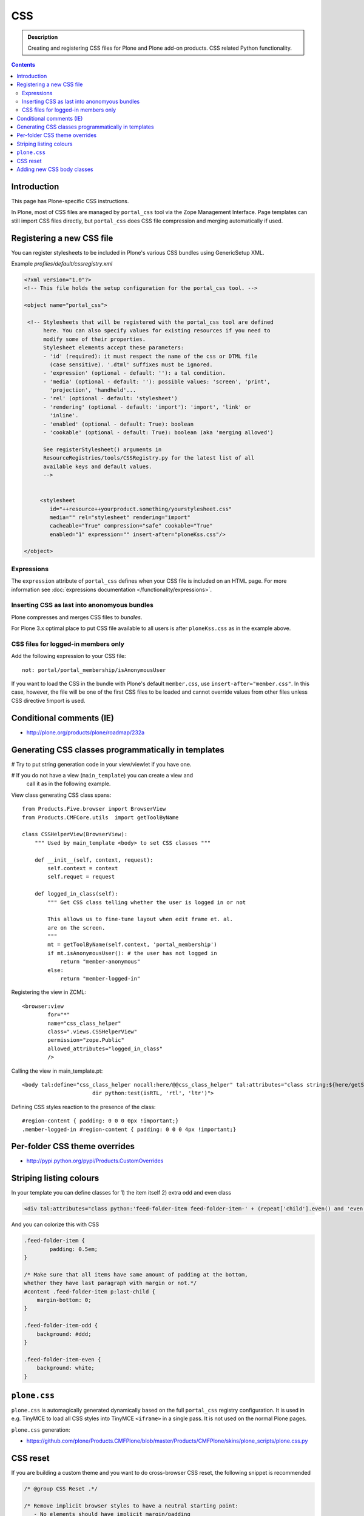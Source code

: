 ====
CSS
====

.. admonition:: Description

    Creating and registering CSS files for Plone and Plone add-on products.
    CSS related Python functionality.

.. contents::

Introduction
==============

This page has Plone-specific CSS instructions.

In Plone, most of CSS files are managed by ``portal_css`` tool via the Zope
Management Interface.  Page templates can still import CSS files directly,
but ``portal_css`` does CSS file compression and merging automatically if
used.

Registering a new CSS file
==========================

You can register stylesheets to be included in Plone's various CSS bundles
using GenericSetup XML.

Example *profiles/default/cssregistry.xml*

.. code-block:: xml

    <?xml version="1.0"?>
    <!-- This file holds the setup configuration for the portal_css tool. -->

    <object name="portal_css">

     <!-- Stylesheets that will be registered with the portal_css tool are defined
          here. You can also specify values for existing resources if you need to
          modify some of their properties.
          Stylesheet elements accept these parameters:
          - 'id' (required): it must respect the name of the css or DTML file
            (case sensitive). '.dtml' suffixes must be ignored.
          - 'expression' (optional - default: ''): a tal condition.
          - 'media' (optional - default: ''): possible values: 'screen', 'print',
            'projection', 'handheld'...
          - 'rel' (optional - default: 'stylesheet')
          - 'rendering' (optional - default: 'import'): 'import', 'link' or
            'inline'.
          - 'enabled' (optional - default: True): boolean
          - 'cookable' (optional - default: True): boolean (aka 'merging allowed')

          See registerStylesheet() arguments in
          ResourceRegistries/tools/CSSRegistry.py for the latest list of all
          available keys and default values.
          -->


         <stylesheet
            id="++resource++yourproduct.something/yourstylesheet.css"
            media="" rel="stylesheet" rendering="import"
            cacheable="True" compression="safe" cookable="True"
            enabled="1" expression="" insert-after="ploneKss.css"/>

    </object>

Expressions
-----------

The ``expression`` attribute of ``portal_css`` defines when your CSS file is
included on an HTML page.  For more information see
:doc:`expressions documentation </functionality/expressions>`.

Inserting CSS as last into anonomyous bundles
---------------------------------------------

Plone compresses and merges CSS files to *bundles*.

For Plone 3.x optimal place to put CSS file available to all users is after
``ploneKss.css`` as in the example above.

CSS files for logged-in members only
--------------------------------------

Add the following expression to your CSS file::

    not: portal/portal_membership/isAnonymousUser

If you want to load the CSS in the bundle with Plone's default
``member.css``, use ``insert-after="member.css"``. In this case, however,
the file will be one of the first CSS files to be loaded and cannot override
values from other files unless CSS directive !import is used.

Conditional comments (IE)
==============================

* http://plone.org/products/plone/roadmap/232a


Generating CSS classes programmatically in templates
====================================================

# Try to put string generation code in your view/viewlet if you have one.

# If you do not have a view (``main_template``) you can create a view and
  call it as in the following example.

View class generating CSS class spans::

    from Products.Five.browser import BrowserView
    from Products.CMFCore.utils  import getToolByName

    class CSSHelperView(BrowserView):
        """ Used by main_template <body> to set CSS classes """

        def __init__(self, context, request):
            self.context = context
            self.requet = request

        def logged_in_class(self):
            """ Get CSS class telling whether the user is logged in or not

            This allows us to fine-tune layout when edit frame et. al.
            are on the screen.
            """
            mt = getToolByName(self.context, 'portal_membership')
            if mt.isAnonymousUser(): # the user has not logged in
                return "member-anonymous"
            else:
                return "member-logged-in"

Registering the view in ZCML::

    <browser:view
            for="*"
            name="css_class_helper"
            class=".views.CSSHelperView"
            permission="zope.Public"
            allowed_attributes="logged_in_class"
            />

Calling the view in main_template.pt::

    <body tal:define="css_class_helper nocall:here/@@css_class_helper" tal:attributes="class string:${here/getSectionFromURL} template-${template/id} ${css_class_helper/logged_in_class};
                          dir python:test(isRTL, 'rtl', 'ltr')">

Defining CSS styles reaction to the presence of the class::

    #region-content { padding: 0 0 0 0px !important;}
    .member-logged-in #region-content { padding: 0 0 0 4px !important;}

Per-folder CSS theme overrides
=================================

* http://pypi.python.org/pypi/Products.CustomOverrides

Striping listing colours
==========================

In your template you can define classes for 1) the item itself 2) extra odd
and even class

.. code-block:: html

     <div tal:attributes="class python:'feed-folder-item feed-folder-item-' + (repeat['child'].even() and 'even' or 'odd')">

And you can colorize this with CSS

.. code-block:: css

    .feed-folder-item {
            padding: 0.5em;
    }

    /* Make sure that all items have same amount of padding at the bottom,
    whether they have last paragraph with margin or not.*/
    #content .feed-folder-item p:last-child {
        margin-bottom: 0;
    }

    .feed-folder-item-odd {
        background: #ddd;
    }

    .feed-folder-item-even {
        background: white;
    }


``plone.css``
=============

``plone.css`` is automagically generated dynamically based on the full
``portal_css`` registry configuration.  It is used in e.g. TinyMCE to load
all CSS styles into TinyMCE ``<iframe>`` in a single pass. It is not
used on the normal Plone pages.

``plone.css`` generation:

* https://github.com/plone/Products.CMFPlone/blob/master/Products/CMFPlone/skins/plone_scripts/plone.css.py

CSS reset
===========

If you are building a custom theme and you want to do cross-browser CSS
reset, the following snippet is recommended

.. code-block:: css

    /* @group CSS Reset .*/

    /* Remove implicit browser styles to have a neutral starting point:
       - No elements should have implicit margin/padding
       - No underline by default on links (we add it explicitly in the body text)
       - When we want markers on lists, we will be explicit about it, and they render inline by default
       - Browsers are inconsistent about hX/pre/code, reset
       - Linked images should not have borders
       .*/

    * { margin: 0; padding: 0; }
    * :link,:visited { text-decoration:none }
    * ul,ol { list-style:none; }
    * li { display: inline; }
    * h1,h2,h3,h4,h5,h6,pre,code { font-size:1em; }
    * a img,:link img,:visited img { border:none }
    a { outline: none; }
    table { border-spacing: 0; }
    img { vertical-align: middle; }

Adding new CSS body classes
=============================

Plone themes provide ``<body>`` CSS classes to identify view, template, site
section, etc. for theming.

The default body CSS classes look like this

.. code-block:: html

  <body class="template-subjectgroup portaltype-xxx-app-subjectgroup site-LS section-courses icons-on" dir="ltr">

But you can include your own CSS classes as well.
This can be done by overriding ``plone.app.layout.globals.LayoutPolicy``
class which is registerd as ``plone_layout`` view.

``layout.py``

.. code-block:: python

    """ Override the default Plone layout utility.
    """

    from zope.component import queryUtility
    from zope.component import queryMultiAdapter

    from plone.i18n.normalizer.interfaces import IIDNormalizer
    from plone.app.layout.globals import layout as base

    class LayoutPolicy(base.LayoutPolicy):
        """
        Enhanched layout policy helper.

        Extend the Plone standard class to have some more <body> CSS classes
        based on the current context.
        """

        def bodyClass(self, template, view):
            """Returns the CSS class to be used on the body tag.
            """

            # Call parent
            body_class = base.LayoutPolicy.bodyClass(self, template, view)

            # Include context and parent classes
            normalizer = queryUtility(IIDNormalizer)

            body_class += " context-" + normalizer.normalize(self.context.getId())

            parent = self.context.aq_parent

            # Check that we have a valid parent
            if hasattr(parent, "getId"):
                body_class += " parent-" + normalizer.normalize(parent.getId())

            return body_class

Related ZCML registration

.. code-block:: xml

    <browser:page
        name="plone_layout"
        for="*"
        permission="zope.Public"
        class=".layout.LayoutPolicy"
        allowed_interface="plone.app.layout.globals.interfaces.ILayoutPolicy"
        />
